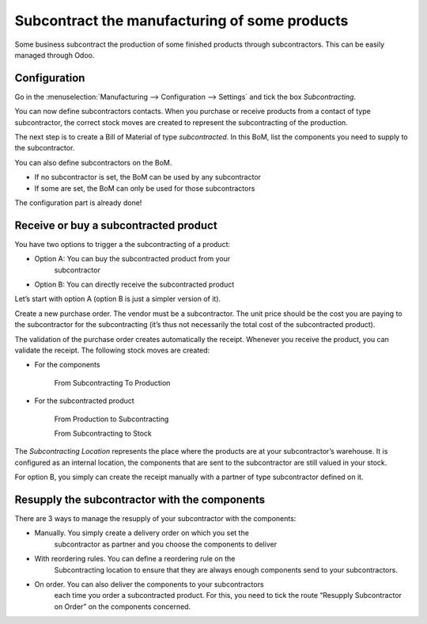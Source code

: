 Subcontract the manufacturing of some products 
==============================================

Some business subcontract the production of some finished products
through subcontractors. This can be easily managed through Odoo.

Configuration
-------------

Go in the :menuselection:`Manufacturing --> Configuration --> Settings` and tick the box *Subcontracting*.

.. image:: media/subcontracting01.png
    :align: center

You can now define subcontractors contacts. When you purchase or receive
products from a contact of type subcontractor, the correct stock moves
are created to represent the subcontracting of the production.

.. image:: media/subcontracting02.png
    :align: center

The next step is to create a Bill of Material of type *subcontracted*.
In this BoM, list the components you need to supply to the
subcontractor.

.. image:: media/subcontracting03.png
    :align: center

You can also define subcontractors on the BoM.

-  If no subcontractor is set, the BoM can be used by any subcontractor

-  If some are set, the BoM can only be used for those subcontractors

.. image:: media/subcontracting04.png
    :align: center

The configuration part is already done!

Receive or buy a subcontracted product
--------------------------------------

You have two options to trigger a the subcontracting of a product:

-  Option A: You can buy the subcontracted product from your
       subcontractor

-  Option B: You can directly receive the subcontracted product

Let’s start with option A (option B is just a simpler version of it).

Create a new purchase order. The vendor must be a subcontractor. The
unit price should be the cost you are paying to the subcontractor for
the subcontracting (it’s thus not necessarily the total cost of the
subcontracted product).

.. image:: media/subcontracting05.png
    :align: center

The validation of the purchase order creates automatically the receipt.
Whenever you receive the product, you can validate the receipt. The
following stock moves are created:

-  For the components

    From Subcontracting To Production

-  For the subcontracted product

    From Production to Subcontracting

    From Subcontracting to Stock

The *Subcontracting Location* represents the place where the products
are at your subcontractor’s warehouse. It is configured as an internal
location, the components that are sent to the subcontractor are still
valued in your stock.

For option B, you simply can create the receipt manually with a partner
of type subcontractor defined on it.

Resupply the subcontractor with the components
----------------------------------------------

There are 3 ways to manage the resupply of your subcontractor with the
components:

-  Manually. You simply create a delivery order on which you set the
       subcontractor as partner and you choose the components to deliver

.. image:: media/subcontracting06.png
    :align: center

-  With reordering rules. You can define a reordering rule on the
       Subcontracting location to ensure that they are always enough
       components send to your subcontractors.

.. image:: media/subcontracting07.png
    :align: center

-  On order. You can also deliver the components to your subcontractors
       each time you order a subcontracted product. For this, you need
       to tick the route “Resupply Subcontractor on Order” on the
       components concerned.

.. image:: media/subcontracting08.png
    :align: center
